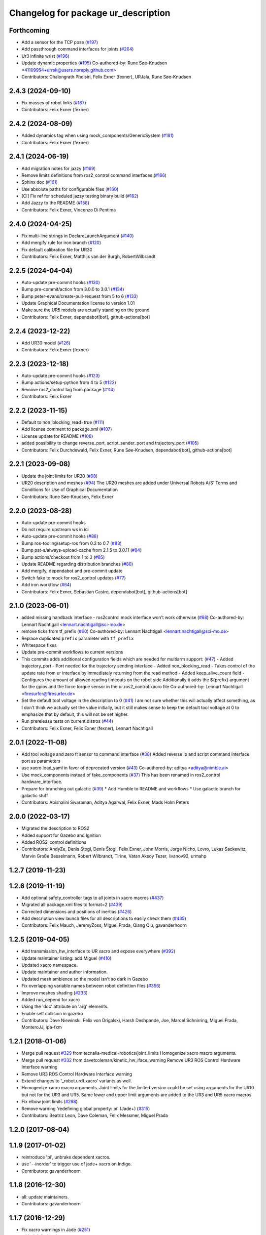 ^^^^^^^^^^^^^^^^^^^^^^^^^^^^^^^^^^^^
Changelog for package ur_description
^^^^^^^^^^^^^^^^^^^^^^^^^^^^^^^^^^^^

Forthcoming
-----------
* Add a sensor for the TCP pose (`#197 <https://github.com/UniversalRobots/Universal_Robots_ROS2_Description/issues/197>`_)
* Add passthrough command interfaces for joints (`#204 <https://github.com/UniversalRobots/Universal_Robots_ROS2_Description/issues/204>`_)
* Ur3 infinite wrist (`#196 <https://github.com/UniversalRobots/Universal_Robots_ROS2_Description/issues/196>`_)
* Update dynamic properties (`#195 <https://github.com/UniversalRobots/Universal_Robots_ROS2_Description/issues/195>`_)
  Co-authored-by: Rune Søe-Knudsen <41109954+urrsk@users.noreply.github.com>
* Contributors: Chalongrath Pholsiri, Felix Exner (fexner), URJala, Rune Søe-Knudsen

2.4.3 (2024-09-10)
------------------
* Fix masses of robot links (`#187 <https://github.com/UniversalRobots/Universal_Robots_ROS2_Description/issues/187>`_)
* Contributors: Felix Exner (fexner)

2.4.2 (2024-08-09)
------------------
* Added dynamics tag when using mock_components/GenericSystem (`#181 <https://github.com/UniversalRobots/Universal_Robots_ROS2_Description/issues/181>`_)
* Contributors: Felix Exner (fexner)

2.4.1 (2024-06-19)
------------------
* Add migration notes for jazzy (`#169 <https://github.com/UniversalRobots/Universal_Robots_ROS2_Description/pull/169>`_)
* Remove limits definitions from ros2_control command interfaces (`#166 <https://github.com/UniversalRobots/Universal_Robots_ROS2_Description/pull/166>`_)
* Sphinx doc (`#161 <https://github.com/UniversalRobots/Universal_Robots_ROS2_Description/issues/161>`_)
* Use absolute paths for configurable files (`#160 <https://github.com/UniversalRobots/Universal_Robots_ROS2_Description/issues/160>`_)
* [CI] Fix ref for scheduled jazzy testing binary build (`#162 <https://github.com/UniversalRobots/Universal_Robots_ROS2_Description/pull/162>`_)
* Add Jazzy to the README (`#158 <https://github.com/UniversalRobots/Universal_Robots_ROS2_Description/pull/158>`_)
* Contributors: Felix Exner, Vincenzo Di Pentima

2.4.0 (2024-04-25)
------------------
* Fix multi-line strings in DeclareLaunchArgument (`#140 <https://github.com/UniversalRobots/Universal_Robots_ROS2_Description/issues/140>`_)
* Add mergify rule for iron branch (`#120 <https://github.com/UniversalRobots/Universal_Robots_ROS2_Description/issues/120>`_)
* Fix default calibration file for UR30
* Contributors: Felix Exner, Matthijs van der Burgh, RobertWilbrandt

2.2.5 (2024-04-04)
------------------
* Auto-update pre-commit hooks (`#130 <https://github.com/UniversalRobots/Universal_Robots_ROS2_Description/issues/130>`_)
* Bump pre-commit/action from 3.0.0 to 3.0.1 (`#134 <https://github.com/UniversalRobots/Universal_Robots_ROS2_Description/issues/134>`_)
* Bump peter-evans/create-pull-request from 5 to 6 (`#133 <https://github.com/UniversalRobots/Universal_Robots_ROS2_Description/issues/133>`_)
* Update Graphical Documentation license to version 1.01
* Make sure the UR5 models are actually standing on the ground
* Contributors: Felix Exner, dependabot[bot], github-actions[bot]

2.2.4 (2023-12-22)
------------------
* Add UR30 model (`#126 <https://github.com/UniversalRobots/Universal_Robots_ROS2_Description/issues/126>`_)
* Contributors: Felix Exner (fexner)

2.2.3 (2023-12-18)
------------------
* Auto-update pre-commit hooks (`#123 <https://github.com/UniversalRobots/Universal_Robots_ROS2_Description/issues/123>`_)
* Bump actions/setup-python from 4 to 5 (`#122 <https://github.com/UniversalRobots/Universal_Robots_ROS2_Description/issues/122>`_)
* Remove ros2_control tag from package (`#114 <https://github.com/UniversalRobots/Universal_Robots_ROS2_Description/issues/114>`_)
* Contributors: Felix Exner

2.2.2 (2023-11-15)
------------------
* Default to non_blocking_read=true (`#111 <https://github.com/UniversalRobots/Universal_Robots_ROS2_Description/pull/111>`_)
* Add license comment to package.xml (`#107 <https://github.com/UniversalRobots/Universal_Robots_ROS2_Description/issues/107>`_)
* License update for README (`#108 <https://github.com/UniversalRobots/Universal_Robots_ROS2_Description/issues/108>`_)
* added possibility to change reverse_port, script_sender_port and trajectory_port (`#105 <https://github.com/UniversalRobots/Universal_Robots_ROS2_Description/issues/105>`_)
* Contributors: Felix Durchdewald, Felix Exner, Rune Søe-Knudsen, dependabot[bot], github-actions[bot]

2.2.1 (2023-09-08)
------------------
* Update the joint limits for UR20 (`#98 <https://github.com/UniversalRobots/Universal_Robots_ROS2_Description/issues/98>`_)
* UR20 description and meshes (`#94 <https://github.com/UniversalRobots/Universal_Robots_ROS2_Description/issues/94>`_)
  The UR20 meshes are added under Universal Robots A/S’
  Terms and Conditions for Use of Graphical Documentation
* Contributors: Rune Søe-Knudsen, Felix Exner

2.2.0 (2023-08-28)
------------------
* Auto-update pre-commit hooks
* Do not require upstream ws in ici
* Auto-update pre-commit hooks (`#88 <https://github.com/UniversalRobots/Universal_Robots_ROS2_Description/issues/88>`_)
* Bump ros-tooling/setup-ros from 0.2 to 0.7 (`#83 <https://github.com/UniversalRobots/Universal_Robots_ROS2_Description/issues/83>`_)
* Bump pat-s/always-upload-cache from 2.1.5 to 3.0.11 (`#84 <https://github.com/UniversalRobots/Universal_Robots_ROS2_Description/issues/84>`_)
* Bump actions/checkout from 1 to 3 (`#85 <https://github.com/UniversalRobots/Universal_Robots_ROS2_Description/issues/85>`_)
* Update README regarding distribution branches (`#80 <https://github.com/UniversalRobots/Universal_Robots_ROS2_Description/issues/80>`_)
* Add mergify, dependabot and pre-commit update
* Switch fake to mock for ros2_control updates (`#77 <https://github.com/UniversalRobots/Universal_Robots_ROS2_Description/issues/77>`_)
* Add iron workflow (`#64 <https://github.com/UniversalRobots/Universal_Robots_ROS2_Description/issues/64>`_)
* Contributors: Felix Exner, Sebastian Castro, dependabot[bot], github-actions[bot]

2.1.0 (2023-06-01)
------------------
* added missing handback interface - ros2control mock interface won't work otherwise (`#68 <https://github.com/UniversalRobots/Universal_Robots_ROS2_Description/issues/68>`_)
  Co-authored-by: Lennart Nachtigall <lennart.nachtigall@sci-mo.de>
* remove ticks from tf_prefix (`#60 <https://github.com/UniversalRobots/Universal_Robots_ROS2_Description/issues/60>`_)
  Co-authored-by: Lennart Nachtigall <lennart.nachtigall@sci-mo.de>
* Replace duplicated ``prefix`` parameter with ``tf_prefix``
* Whitespace fixes
* Update pre-commit workflows to current versions
* This commits adds additional configuration fields which are needed for multiarm support: (`#47 <https://github.com/UniversalRobots/Universal_Robots_ROS2_Description/issues/47>`_)
  - Added trajectory_port        - Port needed for the trajectory sending interface
  - Added non_blocking_read      - Takes control of the update rate from ur interface by immediately returning from the read method
  - Added keep_alive_count field - Configures the amount of allowed reading timeouts on the robot side
  Additionally it adds the ${prefix} argument for the gpios and the force torque sensor in the ur.ros2_control.xacro file
  Co-authored-by: Lennart Nachtigall <firesurfer@firesurfer.de>
* Set the default tool voltage in the description to 0 (`#41 <https://github.com/UniversalRobots/Universal_Robots_ROS2_Description/issues/41>`_)
  I am not sure whether this will actually affect something, as I don't think
  we actually set the value initially, but it still makes sense to keep the
  default tool voltage at 0 to emphasize that by default, this will not be
  set higher.
* Run prerelease tests on current distros (`#44 <https://github.com/UniversalRobots/Universal_Robots_ROS2_Description/issues/44>`_)
* Contributors: Felix Exner, Felix Exner (fexner), Lennart Nachtigall

2.0.1 (2022-11-08)
------------------
* Add tool voltage and zero ft sensor to command interface (`#38 <https://github.com/UniversalRobots/Universal_Robots_ROS2_Description/issues/38>`_)
  Added reverse ip and script command interface port as parameters
* use xacro.load_yaml in favor of deprecated version (`#43 <https://github.com/UniversalRobots/Universal_Robots_ROS2_Description/issues/43>`_)
  Co-authored-by: aditya <aditya@nimble.ai>
* Use mock_components instead of fake_components (`#37 <https://github.com/UniversalRobots/Universal_Robots_ROS2_Description/issues/37>`_)
  This has been renamed in ros2_control hardware_interface.
* Prepare for branching out galactic (`#39 <https://github.com/UniversalRobots/Universal_Robots_ROS2_Description/issues/39>`_)
  * Add Humble to README and workflows
  * Use galactic branch for galactic stuff
* Contributors: Abishalini Sivaraman, Aditya Agarwal, Felix Exner, Mads Holm Peters

2.0.0 (2022-03-17)
------------------
* Migrated the description to ROS2
* Added support for Gazebo and Ignition
* Added ROS2_control definitions
* Contributors: AndyZe, Denis Stogl, Denis Štogl, Felix Exner, John Morris, Jorge Nicho, Lovro, Lukas Sackewitz, Marvin Große Besselmann, Robert Wilbrandt, Tirine, Vatan Aksoy Tezer, livanov93, urmahp

1.2.7 (2019-11-23)
------------------

1.2.6 (2019-11-19)
------------------
* Add optional safety_controller tags to all joints in xacro macros (`#437 <https://github.com/ros-industrial/universal_robot/issues/437>`_)
* Migrated all package.xml files to format=2 (`#439 <https://github.com/ros-industrial/universal_robot/issues/439>`_)
* Corrected dimensions and positions of inertias (`#426 <https://github.com/ros-industrial/universal_robot/issues/426>`_)
* Add description view launch files for all descriptions to easily check them (`#435 <https://github.com/ros-industrial/universal_robot/issues/435>`_)
* Contributors: Felix Mauch, JeremyZoss, Miguel Prada, Qiang Qiu, gavanderhoorn

1.2.5 (2019-04-05)
------------------
* Add transmission_hw_interface to UR xacro and expose everywhere (`#392 <https://github.com/ros-industrial/universal_robot/issues/392>`_)
* Update maintainer listing: add Miguel (`#410 <https://github.com/ros-industrial/universal_robot/issues/410>`_)
* Updated xacro namespace.
* Update maintainer and author information.
* Updated mesh ambience so the model isn't so dark in Gazebo
* Fix overlapping variable names between robot definition files (`#356 <https://github.com/ros-industrial/universal_robot/issues/356>`_)
* Improve meshes shading (`#233 <https://github.com/ros-industrial/universal_robot/issues/233>`_)
* Added run_depend for xacro
* Using the 'doc' attribute on 'arg' elements.
* Enable self collision in gazebo
* Contributors: Dave Niewinski, Felix von Drigalski, Harsh Deshpande, Joe, Marcel Schnirring, Miguel Prada, MonteroJJ, ipa-fxm

1.2.1 (2018-01-06)
------------------
* Merge pull request `#329 <https://github.com//ros-industrial/universal_robot/issues/329>`_ from tecnalia-medical-robotics/joint_limits
  Homogenize xacro macro arguments.
* Merge pull request `#332 <https://github.com//ros-industrial/universal_robot/issues/332>`_ from davetcoleman/kinetic_hw_iface_warning
  Remove UR3 ROS Control Hardware Interface warning
* Remove UR3 ROS Control Hardware Interface warning
* Extend changes to '_robot.urdf.xacro' variants as well.
* Homogenize xacro macro arguments.
  Joint limits for the limited version could be set using arguments for the UR10
  but not for the UR3 and UR5. Same lower and upper limit arguments are added to
  the UR3 and UR5 xacro macros.
* Fix elbow joint limits (`#268 <https://github.com//ros-industrial/universal_robot/issues/268>`_)
* Remove warning 'redefining global property: pi' (Jade+) (`#315 <https://github.com//ros-industrial/universal_robot/issues/315>`_)
* Contributors: Beatriz Leon, Dave Coleman, Felix Messmer, Miguel Prada

1.2.0 (2017-08-04)
------------------

1.1.9 (2017-01-02)
------------------
* reintroduce 'pi', unbrake dependent xacros.
* use '--inorder' to trigger use of jade+ xacro on Indigo.
* Contributors: gavanderhoorn

1.1.8 (2016-12-30)
------------------
* all: update maintainers.
* Contributors: gavanderhoorn

1.1.7 (2016-12-29)
------------------
* Fix xacro warnings in Jade (`#251 <https://github.com/ros-industrial/universal_robot/issues/251>`_)
* added default values to xacro macro
* tested joint limits modification
* Contributors: Dave Coleman, G.A. vd. Hoorn, philip 14.04

1.1.6 (2016-04-01)
------------------
* unify mesh names
* add color to avoid default color 'red' for collision meshes
* use correct DH parameter + colored meshes
* introducing urdf for ur3 - first draft
* unify common xacro files
* remove obsolete urdf files
* description: add '_joint' suffix to newly introduced joint tags.
  This is more in-line with naming of existing joint tags.
* description: add ROS-I base and tool0 frames. Fix `#49 <https://github.com/ros-industrial/universal_robot/issues/49>`_ and `#95 <https://github.com/ros-industrial/universal_robot/issues/95>`_.
  Note that 'base' is essentially 'base_link' but rotated by 180
  degrees over the Z-axis. This is necessary as the visual and
  collision geometries appear to also have their origins rotated
  180 degrees wrt the real robot.
  'tool0' is similar to 'ee_link', but with its orientation such
  that it coincides with an all-zeros TCP setting on the UR
  controller. Users are expected to attach their own TCP frames
  to this frame, instead of updating it (see also [1]).
  [1] http://wiki.ros.org/Industrial/Tutorials/WorkingWithRosIndustrialRobotSupportPackages#Standardised_links\_.2BAC8_frames
* description: minor whitespace cleanup of UR5 & 10 xacros.
* regenerate urdf files
* use PositionJointInterface as hardwareInterface in transmissions - affects simulation only
* Contributors: gavanderhoorn, ipa-fxm

1.0.2 (2014-03-31)
------------------

1.0.1 (2014-03-31)
------------------
* changes due to file renaming
* generate urdfs from latest xacros
* file renaming
* adapt launch files in order to be able to use normal/limited xacro
* fixed typo in limits
* add joint_limited urdf.xacros for both robots
* (re-)add ee_link for both robots
* updates for latest gazebo under hydro
* remove ee_link - as in ur10
* use same xacro params as ur10
* use new transmission interfaces
* update xml namespaces for hydro
* remove obsolete urdf file
* remove obsolete urdf file
* Contributors: ipa-fxm

* Update ur10.urdf.xacro
  Corrected UR10's urdf to faithfully represent joint effort thresholds, velocity limits, and dynamics parameters.
* Update ur5.urdf.xacro
  Corrected effort thresholds and friction values for UR5 urdf.
* added corrected mesh file
* Added definitions for adding tergets in install folder. Issue `#10 <https://github.com/ros-industrial/universal_robot/issues/10>`_.
* Corrected warning on xacro-files in hydro.
* Added definitions for adding tergets in install folder. Issue `#10 <https://github.com/ros-industrial/universal_robot/issues/10>`_.
* Updated to catkin.  ur_driver's files were added to nested Python directory for including in other packages.
* fixed name of ur5 transmissions
* patched gazebo.urdf.xacro to be compatible with gazebo 1.5
* fixed copy&paste error (?)
* prefix versions of gazebo and transmission macros
* Added joint limited urdf and associated moveit package.  The joint limited package is friendlier to the default KLD IK solution
* Added ur5 moveit library.  The Kinematics used by the ur5 move it library is unreliable and should be replaced with the ur_kinematics
* Updated urdf files use collision/visual models.
* Reorganized meshes to include both collision and visual messhes (like other ROS-I robots).  Modified urdf xacro to include new models.  Removed extra robot pedestal link from urdf (urdfs should only include the robot itself).
* minor changes on ur5 xacro files
* Removed extra stl files and fixed indentions
* Renamed packages and new groovy version
* Added ur10 and renamed packages
* Contributors: Denis Štogl, IPR-SR2, Kelsey, Mathias Lüdtke, Shaun Edwards, ipa-nhg, jrgnicho, kphawkins, robot
